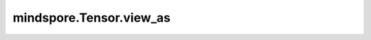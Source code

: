mindspore.Tensor.view_as
========================

.. py:method:: mindspore.Tensor.view_as(other)

    根据 `other` 的shape改变原 `self` Tensor的shape。

    参数：
        - **other** (Tensor) - 返回Tensor的shape与 `other` 的shape一致。

    返回：
        Tensor，和 `other` 具有相同的shape。

    异常：
        - **TypeError** - `other` 不是Tensor。
